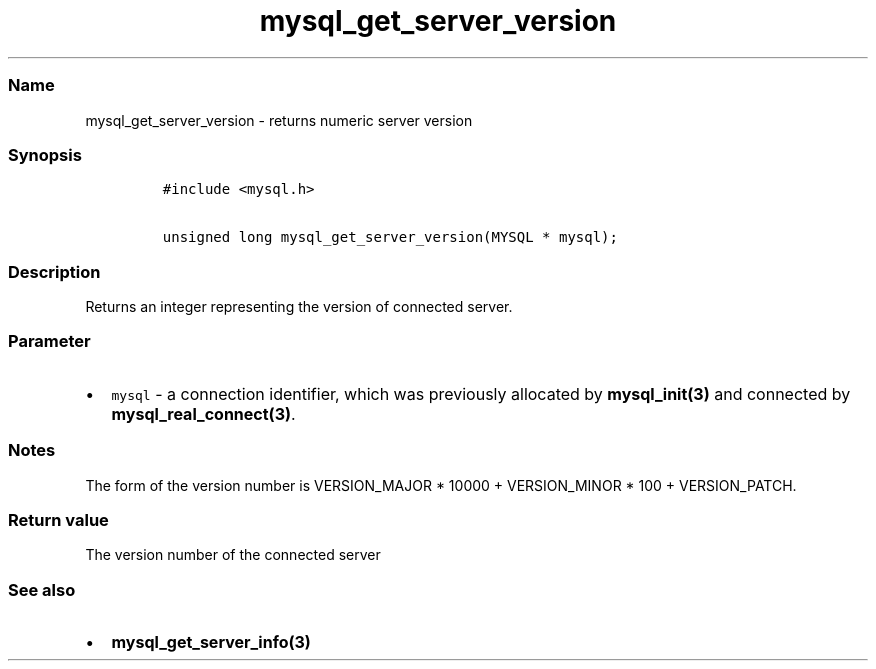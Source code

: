 .\" Automatically generated by Pandoc 2.5
.\"
.TH "mysql_get_server_version" "3" "" "Version 3.2.2" "MariaDB Connector/C"
.hy
.SS Name
.PP
mysql_get_server_version \- returns numeric server version
.SS Synopsis
.IP
.nf
\f[C]
#include <mysql.h>

unsigned long mysql_get_server_version(MYSQL * mysql);
\f[R]
.fi
.SS Description
.PP
Returns an integer representing the version of connected server.
.SS Parameter
.IP \[bu] 2
\f[C]mysql\f[R] \- a connection identifier, which was previously
allocated by \f[B]mysql_init(3)\f[R] and connected by
\f[B]mysql_real_connect(3)\f[R].
.SS Notes
.PP
The form of the version number is VERSION_MAJOR * 10000 + VERSION_MINOR
* 100 + VERSION_PATCH.
.SS Return value
.PP
The version number of the connected server
.SS See also
.IP \[bu] 2
\f[B]mysql_get_server_info(3)\f[R]
